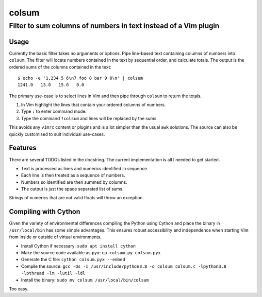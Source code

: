 ======
colsum
======

----------------------------------------------------------------
Filter to sum columns of numbers in text instead of a Vim plugin
----------------------------------------------------------------

Usage
=====

Currently the basic filter takes no arguments or options.
Pipe line-based text containing columns of numbers into ``colsum``.
The filter will locate numbers contained in the text by sequential order, and calculate totals.
The output is the ordered sums of the columns contained in the text::

    $ echo -e "1,234 5 6\n7 foo 8 bar 9 0\n" | colsum
    1241.0   13.0   15.0   0.0

The primary use-case is to select lines in Vim and then pipe through ``colsum`` to return the totals.

1. In Vim highlight the lines that contain your ordered columns of numbers.
2. Type ``:`` to enter command mode.
3. Type the command ``!colsum`` and lines will be replaced by the sums.

This avoids any ``vimrc`` content or plugins and is a lot simpler than the usual ``awk`` solutions.
The source can also be quickly customised to suit individual use-cases.

Features
========

There are several TODOs listed in the docstring.
The current implementation is all I needed to get started.

- Text is processed as lines and numerics identified in sequence.
- Each line is then treated as a sequence of numbers.
- Numbers so identified are then summed by columns.
- The output is just the space separated list of sums.

Strings of numerics that are not valid floats will throw an exception.

Compiling with Cython
=====================

Given the variety of environmental differences compiling the Python using Cython and place the binary in ``/usr/local/bin`` has some simple advantages.
This ensures robust accessibility and independence when starting Vim from inside or outside of virtual environments.

- Install Cython if necessary: ``sudo apt install cython``
- Make the source code available as ``pyx``: ``cp colsum.py colsum.pyx``
- Generate the C file: ``cython colsum.pyx --embed``
- Compile the source: ``gcc -Os -I /usr/include/python3.8 -o colsum colsum.c -lpython3.8 -lpthread -lm -lutil -ldl``
- Install the binary: ``sudo mv colsum /usr/local/bin/colsum``

Too easy.
